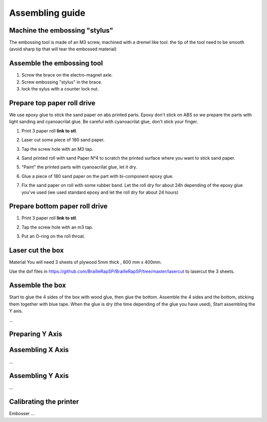 Assembling guide
================

Machine the embossing "stylus"
----------------------------
The embossing tool is made of an M3 screw, machined with a dremel like tool. the tip of the tool need to be smooth (avoid sharp tip that will tear the embossed material)

Assemble the embossing tool
---------------------------
#. Screw the brace on the electro-magnet axle. 
#. Screw embossing "stylus" in the brace.
#. lock the sylus with a counter lock nut.


Prepare top paper roll drive
------------------------------
We use epoxy glue to stick the sand paper on abs printed parts. Epoxy don't stick on ABS so we prepare the parts with light sanding and cyanoacrilat glue. Be careful with cyanoacrilat glue, don't stick your finger.
 
#. Print 3 paper roll **link to stl**.
#. Laser cut some piece of 180 sand paper.
#. Tap the screw hole with an M3 tap. 
	.. image :: tap_upper_rol_2018_03_18_2929.JPG
		:align: center
		:alt: Tap the screw hole with an M3 tap. 
#. Sand printed roll with sand Paper N°4 to scratch the printed surface where you want to stick sand paper.
	.. image :: sand_roll_2018_03_18_2932.JPG
		:align: center
#. "Paint" the printed parts with cyanoacrilat glue, let it dry.
	.. image :: cyano_roll_2018_03_18_2934.JPG
		:align: center
#. Glue a piece of 180 sand paper on the part with bi-component epoxy glue.
	.. image :: epoxy_glue_roll2018_03_18_2936.JPG
		:align: center
#. Fix the sand paper on roll with some rubber band. Let the roll dry for about 24h depending of the epoxy glue you've used (we used standard epoxy and let the roll dry for about 24 hours)
	.. image :: rubber_band_roll2018_03_18_2937.JPG
		:align: center
	
	
Prepare bottom paper roll drive
-------------------------------

#. Print 3 paper roll **link to stl**.
#. Tap the screw hole with an m3 tap.
	.. image :: tap_bottom_roll2018_03_18_2927.JPG
		:align: center
#. Put an O-ring on the roll throat.
	.. image :: oring_roll2018_03_18_2930.JPG
		:align: center

Laser cut the box
-----------------
Material
You will need 3 sheets of plywood 5mm thick , 600 mm x 400mm.


Use the dxf files in https://github.com/BrailleRapSP/BrailleRapSP/tree/master/lasercut to lasercut the 3 sheets.



Assemble the box
-------------------
Start to glue the 4 sides of the box with wood glue, then glue the bottom. Assemble the 4 sides and the bottom, sticking them together with blue tape.
When the glue is dry (the time depending of the glue you have used), Start assembling the Y axis.


...

Preparing Y Axis
----------------


Assembling X Axis
-----------------
...

Assembling Y Axis
-----------------
...

Calibrating the printer
-----------------------

Embosser
...
